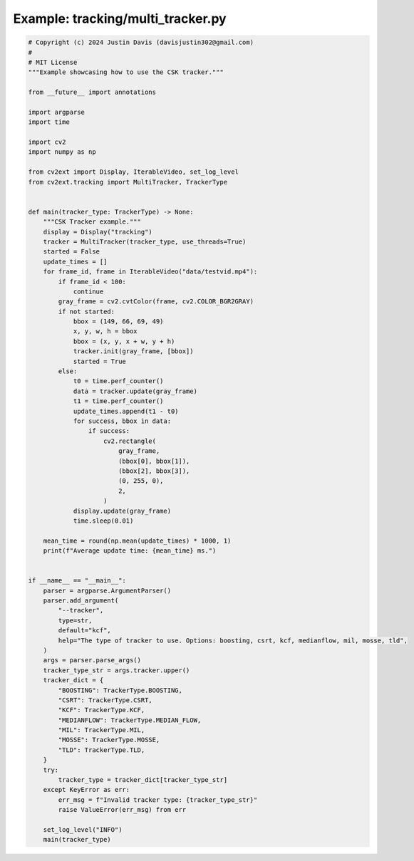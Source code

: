 .. _examples_tracking/multi_tracker:

Example: tracking/multi_tracker.py
==================================

.. code-block:: python

	# Copyright (c) 2024 Justin Davis (davisjustin302@gmail.com)
	#
	# MIT License
	"""Example showcasing how to use the CSK tracker."""
	
	from __future__ import annotations
	
	import argparse
	import time
	
	import cv2
	import numpy as np
	
	from cv2ext import Display, IterableVideo, set_log_level
	from cv2ext.tracking import MultiTracker, TrackerType
	
	
	def main(tracker_type: TrackerType) -> None:
	    """CSK Tracker example."""
	    display = Display("tracking")
	    tracker = MultiTracker(tracker_type, use_threads=True)
	    started = False
	    update_times = []
	    for frame_id, frame in IterableVideo("data/testvid.mp4"):
	        if frame_id < 100:
	            continue
	        gray_frame = cv2.cvtColor(frame, cv2.COLOR_BGR2GRAY)
	        if not started:
	            bbox = (149, 66, 69, 49)
	            x, y, w, h = bbox
	            bbox = (x, y, x + w, y + h)
	            tracker.init(gray_frame, [bbox])
	            started = True
	        else:
	            t0 = time.perf_counter()
	            data = tracker.update(gray_frame)
	            t1 = time.perf_counter()
	            update_times.append(t1 - t0)
	            for success, bbox in data:
	                if success:
	                    cv2.rectangle(
	                        gray_frame,
	                        (bbox[0], bbox[1]),
	                        (bbox[2], bbox[3]),
	                        (0, 255, 0),
	                        2,
	                    )
	            display.update(gray_frame)
	            time.sleep(0.01)
	
	    mean_time = round(np.mean(update_times) * 1000, 1)
	    print(f"Average update time: {mean_time} ms.")
	
	
	if __name__ == "__main__":
	    parser = argparse.ArgumentParser()
	    parser.add_argument(
	        "--tracker",
	        type=str,
	        default="kcf",
	        help="The type of tracker to use. Options: boosting, csrt, kcf, medianflow, mil, mosse, tld",
	    )
	    args = parser.parse_args()
	    tracker_type_str = args.tracker.upper()
	    tracker_dict = {
	        "BOOSTING": TrackerType.BOOSTING,
	        "CSRT": TrackerType.CSRT,
	        "KCF": TrackerType.KCF,
	        "MEDIANFLOW": TrackerType.MEDIAN_FLOW,
	        "MIL": TrackerType.MIL,
	        "MOSSE": TrackerType.MOSSE,
	        "TLD": TrackerType.TLD,
	    }
	    try:
	        tracker_type = tracker_dict[tracker_type_str]
	    except KeyError as err:
	        err_msg = f"Invalid tracker type: {tracker_type_str}"
	        raise ValueError(err_msg) from err
	
	    set_log_level("INFO")
	    main(tracker_type)

